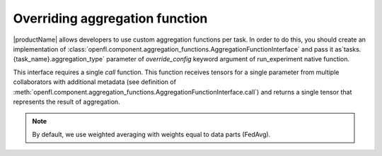 .. # Copyright (C) 2020-2021 Intel Corporation
.. # SPDX-License-Identifier: Apache-2.0

.. _overriding_agg_fn:

Overriding aggregation function
#######################

|productName| allows developers to use custom aggregation functions per task.
In order to do this, you should create an implementation of :class:`openfl.component.aggregation_functions.AggregationFunctionInterface` and pass it as`tasks.{task_name}.aggregation_type` parameter of `override_config` keyword argument of run_experiment native function.


This interface requires a single `call` function.
This function receives tensors for a single parameter from multiple collaborators with additional metadata (see definition of :meth:`openfl.component.aggregation_functions.AggregationFunctionInterface.call`) and returns a single tensor that represents the result of aggregation.

.. note::
    By default, we use weighted averaging with weights equal to data parts (FedAvg).

